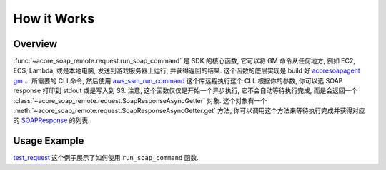 How it Works
==============================================================================


Overview
------------------------------------------------------------------------------
:func:`~acore_soap_remote.request.run_soap_command` 是 SDK 的核心函数, 它可以将 GM 命令从任何地方, 例如 EC2, ECS, Lambda, 或是本地电脑, 发送到游戏服务器上运行, 并获得返回的结果. 这个函数的底层实现是 build 好 `acoresoapagent gm ... <https://acore-soap-agent.readthedocs.io/en/latest/acore_soap_agent/cli/main.html#acore_soap_agent.cli.main.Command.gm>`_ 所需要的 CLI 命令, 然后使用 `aws_ssm_run_command <https://github.com/MacHu-GWU/aws_ssm_run_command-project>`_ 这个库远程执行这个 CLI. 根据你的参数, 你可以选 SOAP response 打印到 stdout 或是写入到 S3. 注意, 这个函数仅仅是开始一个异步执行, 它不会自动等待执行完成, 而是会返回一个 :class:`~acore_soap_remote.request.SoapResponseAsyncGetter` 对象. 这个对象有一个 :meth:`~acore_soap_remote.request.SoapResponseAsyncGetter.get` 方法, 你可以调用这个方法来等待执行完成并获得对应的 `SOAPResponse <https://acore-soap.readthedocs.io/en/latest/acore_soap/request.html#acore_soap.request.SOAPResponse>`_ 的列表.


Usage Example
------------------------------------------------------------------------------
`test_request <https://github.com/MacHu-GWU/acore_soap_remote-project/blob/main/tests_int/test_request.py>`_ 这个例子展示了如何使用 ``run_soap_command`` 函数.

.. dropdown:: test_request.py

    .. literalinclude:: ../../../tests_int/test_request.py
       :language: python
       :emphasize-lines: 1-1
       :linenos:

